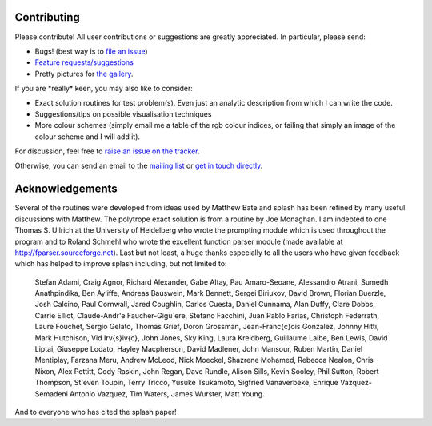 
Contributing
============

Please contribute! All user contributions or suggestions are greatly
appreciated. In particular, please send:

-  Bugs! (best way is to `file an issue <https://github.com/danieljprice/splash/issues>`_)

-  `Feature requests/suggestions <https://github.com/danieljprice/splash/issues>`_

-  Pretty pictures for `the gallery <http://users.monash.edu.au/~dprice/splash/gallery/index.html>`_.

If you are \*really\* keen, you may also like to consider:

-  Exact solution routines for test problem(s). Even just an analytic
   description from which I can write the code.

-  Suggestions/tips on possible visualisation techniques

-  More colour schemes (simply email me a table of the rgb colour
   indices, or failing that simply an image of the colour scheme and I
   will add it).

For discussion, feel free to `raise an issue on the tracker <https://github.com/danieljprice/splash/issues>`_.

Otherwise, you can send an email to the `mailing list <mailto:splash-users@googlegroups.com>`_ or `get in touch directly <mailto:daniel.price@monash.edu>`_.

Acknowledgements
================

Several of the routines were developed from ideas used by Matthew Bate
and splash has been refined by many useful discussions with Matthew. The
polytrope exact solution is from a routine by Joe Monaghan. I am
indebted to one Thomas S. Ullrich at the University of Heidelberg who
wrote the prompting module which is used throughout the program and to
Roland Schmehl who wrote the excellent function parser module (made
available at http://fparser.sourceforge.net). Last but not least, a huge
thanks especially to all the users who have given feedback which has
helped to improve splash including, but not limited to:

 Stefan Adami,
 Craig Agnor,
 Richard Alexander,
 Gabe Altay,
 Pau Amaro-Seoane,
 Alessandro Atrani,
 Sumedh Anathpindika,
 Ben Ayliffe,
 Andreas Bauswein,
 Mark Bennett,
 Sergei Biriukov,
 David Brown,
 Florian Buerzle,
 Josh Calcino,
 Paul Cornwall,
 Jared Coughlin,
 Carlos Cuesta,
 Daniel Cunnama,
 Alan Duffy,
 Clare Dobbs,
 Carrie Elliot,
 Claude-Andr\'e Faucher-Gigu\`ere,
 Stefano Facchini,
 Juan Pablo Farias,
 Christoph Federrath,
 Laure Fouchet,
 Sergio Gelato,
 Thomas Grief,
 Doron Grossman,
 Jean-Fran\c{c}ois Gonzalez,
 Johnny Hitti,
 Mark Hutchison,
 Vid Ir\v{s}i\v{c},
 John Jones,
 Sky King,
 Laura Kreidberg,
 Guillaume Laibe,
 Ben Lewis,
 David Liptai,
 Giuseppe Lodato,
 Hayley Macpherson,
 David Madlener,
 John Mansour,
 Ruben Martin,
 Daniel Mentiplay,
 Farzana Meru,
 Andrew McLeod,
 Nick Moeckel,
 Shazrene Mohamed,
 Rebecca Nealon,
 Chris Nixon,
 Alex Pettitt,
 Cody Raskin,
 John Regan,
 Dave Rundle,
 Alison Sills,
 Kevin Sooley,
 Phil Sutton,
 Robert Thompson,
 St\'even Toupin,
 Terry Tricco,
 Yusuke Tsukamoto,
 Sigfried Vanaverbeke,
 Enrique Vazquez-Semadeni
 Antonio Vazquez,
 Tim Waters,
 James Wurster,
 Matt Young.

And to everyone who has cited the splash paper!
